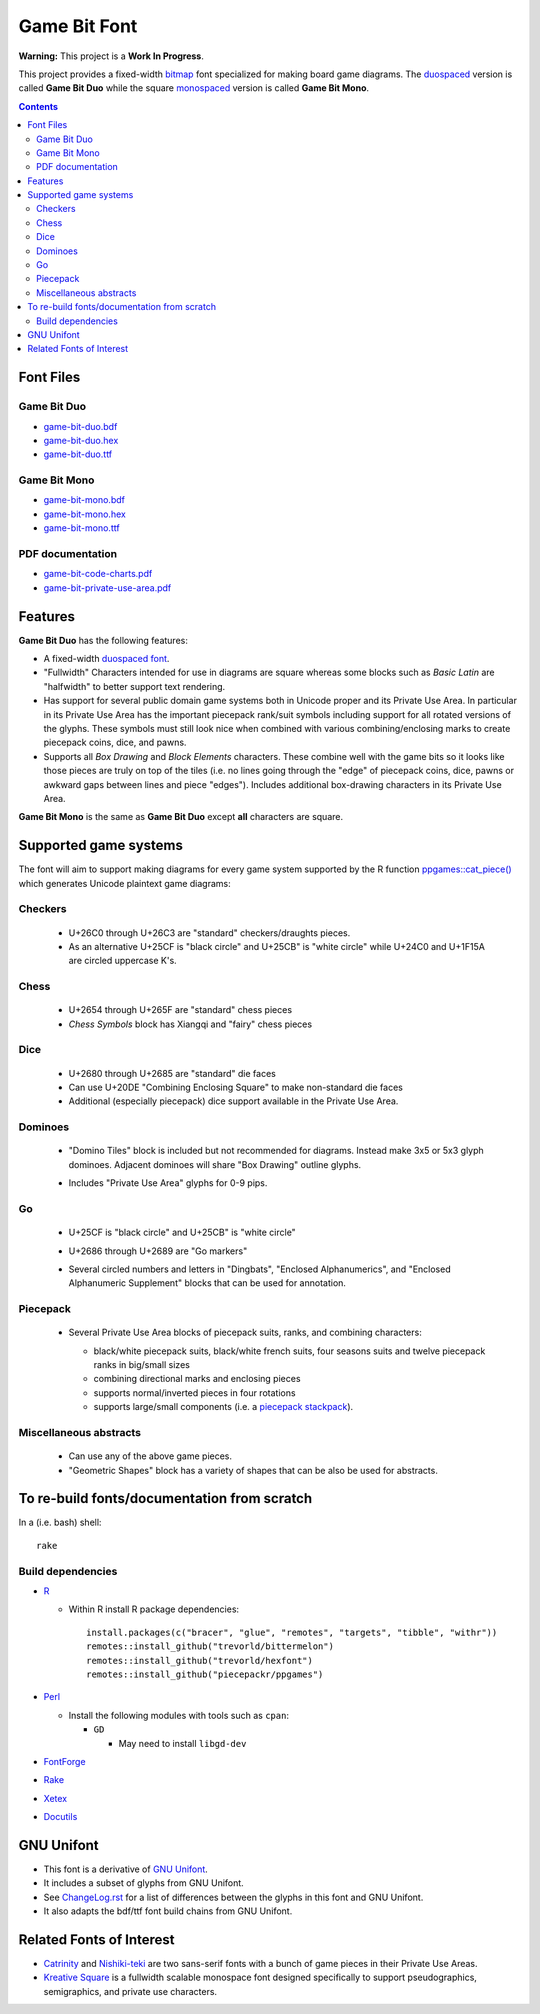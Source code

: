 Game Bit Font
=============

.. image:: https://www.repostatus.org/badges/latest/wip.svg
   :alt: Project Status: WIP – Initial development is in progress, but there has not yet been a stable, usable release suitable for the public.
   :target: https://www.repostatus.org/#wip

**Warning:** This project is a **Work In Progress**.

This project provides a fixed-width  `bitmap <https://en.wikipedia.org/wiki/Computer_font#BITMAP>`_ font specialized for making board game diagrams.  The `duospaced <https://en.wikipedia.org/wiki/Duospaced_font>`_ version is called **Game Bit Duo** while the square `monospaced <https://en.wikipedia.org/wiki/Monospaced_font>`_ version is called **Game Bit Mono**.

.. contents::

Font Files
----------

Game Bit Duo
~~~~~~~~~~~~

* `game-bit-duo.bdf <https://raw.githubusercontent.com/trevorld/game-bit-duo/main/game-bit-duo.bdf>`_
* `game-bit-duo.hex <https://raw.githubusercontent.com/trevorld/game-bit-duo/main/game-bit-duo.hex>`_
* `game-bit-duo.ttf <https://trevorldavis.com/share/fonts/game-bit-duo.ttf>`_

Game Bit Mono
~~~~~~~~~~~~~

* `game-bit-mono.bdf <https://raw.githubusercontent.com/trevorld/game-bit-mono/main/game-bit-mono.bdf>`_
* `game-bit-mono.hex <https://raw.githubusercontent.com/trevorld/game-bit-mono/main/game-bit-mono.hex>`_
* `game-bit-mono.ttf <https://trevorldavis.com/share/fonts/game-bit-mono.ttf>`_

PDF documentation
~~~~~~~~~~~~~~~~~

* `game-bit-code-charts.pdf <https://trevorldavis.com/share/fonts/game-bit-code-charts.pdf>`_
* `game-bit-private-use-area.pdf <https://trevorldavis.com/share/fonts/game-bit-private-use-area.pdf>`_

Features
---------

**Game Bit Duo** has the following features:

* A fixed-width `duospaced font <https://en.wikipedia.org/wiki/Duospaced_font>`__.
* "Fullwidth" Characters intended for use in diagrams are square whereas some blocks such as *Basic Latin* are "halfwidth" to better support text rendering.
* Has support for several public domain game systems both in Unicode proper and its Private Use Area.  In particular in its Private Use Area has the important piecepack rank/suit symbols including support for all rotated versions of the glyphs. These symbols must still look nice when combined with various combining/enclosing marks to create piecepack coins, dice, and pawns.
* Supports all *Box Drawing* and *Block Elements* characters. These combine well with the game bits so it looks like those pieces are truly on top of the tiles (i.e. no lines going through the "edge" of piecepack coins, dice, pawns or awkward gaps between lines and piece "edges").  Includes additional box-drawing characters in its Private Use Area.

**Game Bit Mono** is the same as **Game Bit Duo** except **all** characters are square.

Supported game systems
----------------------

The font will aim to support making diagrams for every game system supported by the R function `ppgames::cat_piece() <https://trevorldavis.com/R/ppgames/dev/reference/cat_piece.html>`_ which generates Unicode plaintext game diagrams:

Checkers
~~~~~~~~

  + U+26C0 through U+26C3 are "standard" checkers/draughts pieces.
  + As an alternative U+25CF is "black circle" and U+25CB" is "white circle"
    while U+24C0 and U+1F15A are circled uppercase K's.

Chess
~~~~~

  + U+2654 through U+265F are "standard" chess pieces
  + *Chess Symbols* block has Xiangqi and "fairy" chess pieces

Dice
~~~~

  + U+2680 through U+2685 are "standard" die faces
  + Can use U+20DE "Combining Enclosing Square" to make non-standard die faces
  + Additional (especially piecepack) dice support available in the Private Use Area.

Dominoes
~~~~~~~~

  + "Domino Tiles" block is included but not recommended for diagrams.
    Instead make 3x5 or 5x3 glyph dominoes.  
    Adjacent dominoes will share "Box Drawing" outline glyphs.
  + Includes "Private Use Area" glyphs for 0-9 pips.

    .. image:: png/dominoes_mono.png

Go
~~

  + U+25CF is "black circle" and U+25CB" is "white circle"
  + U+2686 through U+2689 are "Go markers"
  + Several circled numbers and letters in "Dingbats", "Enclosed Alphanumerics",
    and "Enclosed Alphanumeric Supplement" blocks that can be used for annotation.

    .. image:: png/go_mono.png

Piecepack
~~~~~~~~~

  + Several Private Use Area blocks of piecepack suits, ranks, and combining characters:

    - black/white piecepack suits, black/white french suits, four seasons suits and twelve piecepack ranks in big/small sizes
    - combining directional marks and enclosing pieces
    - supports normal/inverted pieces in four rotations
    - supports large/small components (i.e. a `piecepack stackpack <https://www.ludism.org/ppwiki/StackPack>`__).

    .. image:: png/piecepack-backgammon_duo.png
        :width: 90%
        :alt: Backgammon setup with a piecepack

    .. image:: png/piecepack-four-seasons-chess_mono.png
        :alt: Four seasons chess setup with a piecepack

    .. image:: png/piecepack-xiangqi_duo.png
        :alt: Xiangqi setup with a piecepack

Miscellaneous abstracts
~~~~~~~~~~~~~~~~~~~~~~~

  + Can use any of the above game pieces.
  + "Geometric Shapes" block has a variety of shapes that can be also be used for abstracts.

To re-build fonts/documentation from scratch
--------------------------------------------

In a (i.e. bash) shell::

    rake

Build dependencies
~~~~~~~~~~~~~~~~~~

* `R <https://cran.r-project.org/>`_

  * Within R install R package dependencies::

      install.packages(c("bracer", "glue", "remotes", "targets", "tibble", "withr"))
      remotes::install_github("trevorld/bittermelon")
      remotes::install_github("trevorld/hexfont")
      remotes::install_github("piecepackr/ppgames")

* `Perl <https://www.perl.org/>`_

  + Install the following modules with tools such as ``cpan``:

    - ``GD``

      + May need to install ``libgd-dev``

* `FontForge <https://fontforge.org/en-US/>`__
* `Rake <https://ruby.github.io/rake/>`__
* `Xetex <https://tug.org/xetex/>`__
* `Docutils <https://docutils.sourceforge.io/>`__

GNU Unifont
-----------

* This font is a derivative of `GNU Unifont <http://unifoundry.com/unifont/index.html>`_.
* It includes a subset of glyphs from GNU Unifont.
* See `ChangeLog.rst <ChangeLog.rst>`_ for a list of differences between the glyphs in this font and GNU Unifont.
* It also adapts the bdf/ttf font build chains from GNU Unifont.

Related Fonts of Interest
-------------------------

* `Catrinity <http://catrinity-font.de/>`__ and `Nishiki-teki <https://umihotaru.work/>`_ are two sans-serif fonts with a bunch of game pieces in their Private Use Areas.
* `Kreative Square <http://www.kreativekorp.com/software/fonts/ksquare.shtml>`__ is a fullwidth scalable monospace font designed specifically to support pseudographics, semigraphics, and private use characters.
